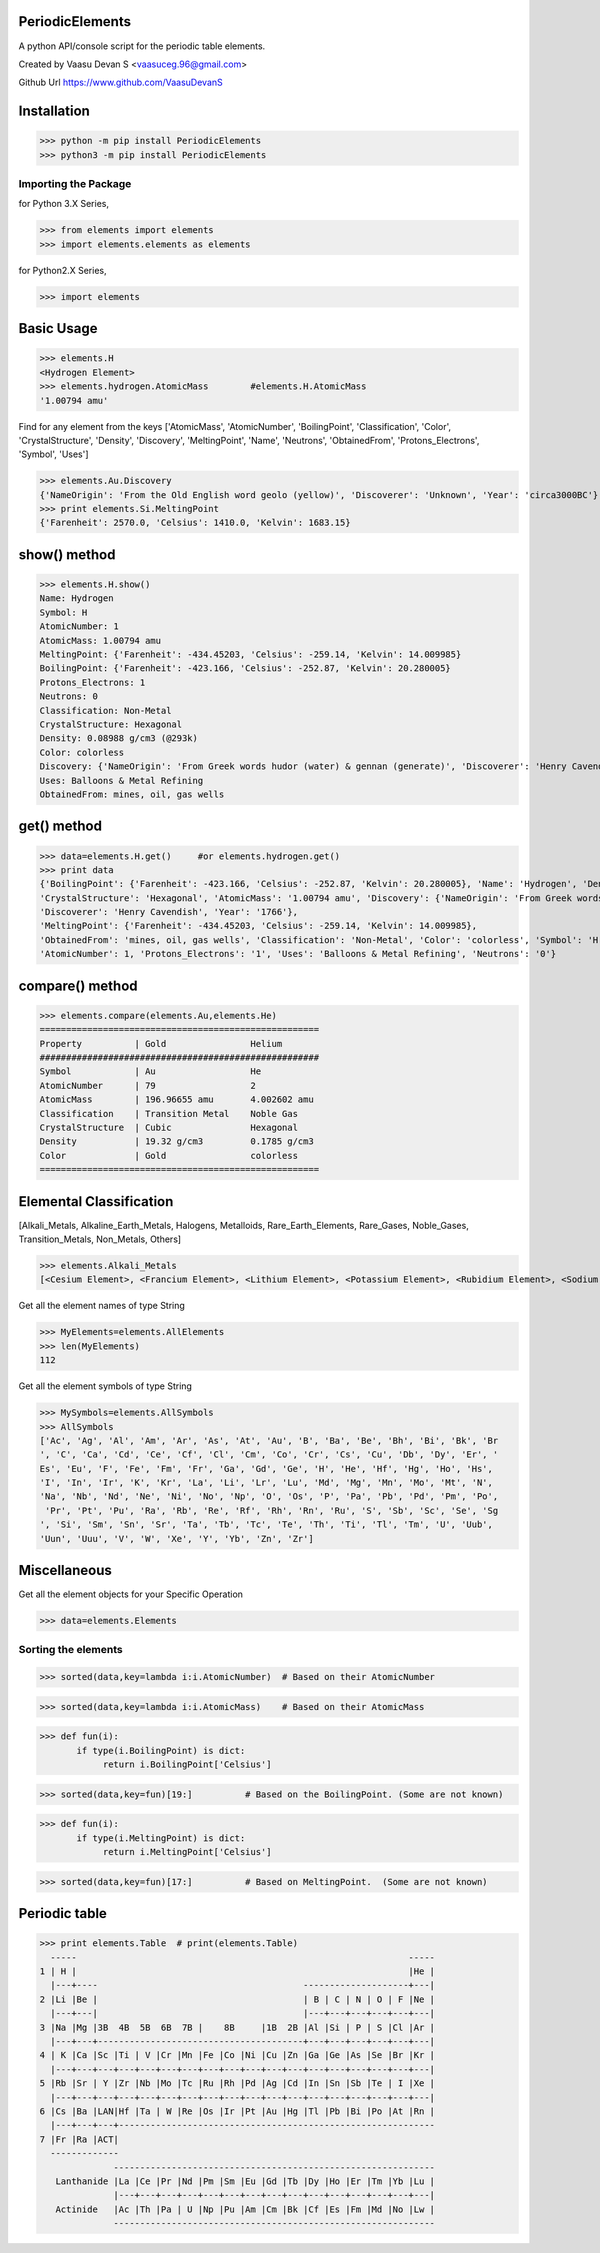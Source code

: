 PeriodicElements
****************

A python API/console script for the periodic table elements. 

Created by Vaasu Devan S <vaasuceg.96@gmail.com>

Github Url https://www.github.com/VaasuDevanS

Installation
************

>>> python -m pip install PeriodicElements
>>> python3 -m pip install PeriodicElements

Importing the Package
=============================================

for Python 3.X Series,

>>> from elements import elements
>>> import elements.elements as elements

for Python2.X Series,

>>> import elements

Basic Usage
***********

>>> elements.H
<Hydrogen Element>
>>> elements.hydrogen.AtomicMass        #elements.H.AtomicMass
'1.00794 amu'

Find for any element from the keys ['AtomicMass', 'AtomicNumber', 'BoilingPoint', 'Classification', 'Color', 'CrystalStructure', 'Density', 'Discovery', 'MeltingPoint', 'Name', 'Neutrons', 'ObtainedFrom', 'Protons_Electrons', 'Symbol', 'Uses']

>>> elements.Au.Discovery
{'NameOrigin': 'From the Old English word geolo (yellow)', 'Discoverer': 'Unknown', 'Year': 'circa3000BC'}
>>> print elements.Si.MeltingPoint
{'Farenheit': 2570.0, 'Celsius': 1410.0, 'Kelvin': 1683.15}

show() method
*************

>>> elements.H.show()
Name: Hydrogen
Symbol: H
AtomicNumber: 1
AtomicMass: 1.00794 amu
MeltingPoint: {'Farenheit': -434.45203, 'Celsius': -259.14, 'Kelvin': 14.009985}
BoilingPoint: {'Farenheit': -423.166, 'Celsius': -252.87, 'Kelvin': 20.280005}
Protons_Electrons: 1
Neutrons: 0
Classification: Non-Metal
CrystalStructure: Hexagonal
Density: 0.08988 g/cm3 (@293k)
Color: colorless
Discovery: {'NameOrigin': 'From Greek words hudor (water) & gennan (generate)', 'Discoverer': 'Henry Cavendish', 'Year': '1766'}
Uses: Balloons & Metal Refining
ObtainedFrom: mines, oil, gas wells

get() method
*************

>>> data=elements.H.get()     #or elements.hydrogen.get()
>>> print data
{'BoilingPoint': {'Farenheit': -423.166, 'Celsius': -252.87, 'Kelvin': 20.280005}, 'Name': 'Hydrogen', 'Density': '0.08988 g/cm3 (@293k)', 
'CrystalStructure': 'Hexagonal', 'AtomicMass': '1.00794 amu', 'Discovery': {'NameOrigin': 'From Greek words hudor (water) & gennan (generate)', 
'Discoverer': 'Henry Cavendish', 'Year': '1766'}, 
'MeltingPoint': {'Farenheit': -434.45203, 'Celsius': -259.14, 'Kelvin': 14.009985}, 
'ObtainedFrom': 'mines, oil, gas wells', 'Classification': 'Non-Metal', 'Color': 'colorless', 'Symbol': 'H', 
'AtomicNumber': 1, 'Protons_Electrons': '1', 'Uses': 'Balloons & Metal Refining', 'Neutrons': '0'}

compare() method
****************
>>> elements.compare(elements.Au,elements.He)
=====================================================
Property          | Gold                Helium
#####################################################
Symbol            | Au                  He
AtomicNumber      | 79                  2
AtomicMass        | 196.96655 amu       4.002602 amu
Classification    | Transition Metal    Noble Gas
CrystalStructure  | Cubic               Hexagonal
Density           | 19.32 g/cm3         0.1785 g/cm3
Color             | Gold                colorless
=====================================================

Elemental Classification
************************
[Alkali_Metals, Alkaline_Earth_Metals, Halogens, Metalloids, Rare_Earth_Elements, Rare_Gases, Noble_Gases, Transition_Metals, Non_Metals, Others]


>>> elements.Alkali_Metals
[<Cesium Element>, <Francium Element>, <Lithium Element>, <Potassium Element>, <Rubidium Element>, <Sodium Element>]

Get all the element names of type String

>>> MyElements=elements.AllElements
>>> len(MyElements)
112

Get all the element symbols of type String

>>> MySymbols=elements.AllSymbols
>>> AllSymbols
['Ac', 'Ag', 'Al', 'Am', 'Ar', 'As', 'At', 'Au', 'B', 'Ba', 'Be', 'Bh', 'Bi', 'Bk', 'Br
', 'C', 'Ca', 'Cd', 'Ce', 'Cf', 'Cl', 'Cm', 'Co', 'Cr', 'Cs', 'Cu', 'Db', 'Dy', 'Er', '
Es', 'Eu', 'F', 'Fe', 'Fm', 'Fr', 'Ga', 'Gd', 'Ge', 'H', 'He', 'Hf', 'Hg', 'Ho', 'Hs',
'I', 'In', 'Ir', 'K', 'Kr', 'La', 'Li', 'Lr', 'Lu', 'Md', 'Mg', 'Mn', 'Mo', 'Mt', 'N',
'Na', 'Nb', 'Nd', 'Ne', 'Ni', 'No', 'Np', 'O', 'Os', 'P', 'Pa', 'Pb', 'Pd', 'Pm', 'Po',
 'Pr', 'Pt', 'Pu', 'Ra', 'Rb', 'Re', 'Rf', 'Rh', 'Rn', 'Ru', 'S', 'Sb', 'Sc', 'Se', 'Sg
', 'Si', 'Sm', 'Sn', 'Sr', 'Ta', 'Tb', 'Tc', 'Te', 'Th', 'Ti', 'Tl', 'Tm', 'U', 'Uub',
'Uun', 'Uuu', 'V', 'W', 'Xe', 'Y', 'Yb', 'Zn', 'Zr']

Miscellaneous
*************
Get all the element objects for your Specific Operation

>>> data=elements.Elements

Sorting the elements
====================

>>> sorted(data,key=lambda i:i.AtomicNumber)  # Based on their AtomicNumber

>>> sorted(data,key=lambda i:i.AtomicMass)    # Based on their AtomicMass

>>> def fun(i):
       if type(i.BoilingPoint) is dict:
            return i.BoilingPoint['Celsius']

>>> sorted(data,key=fun)[19:]          # Based on the BoilingPoint. (Some are not known)

>>> def fun(i):
       if type(i.MeltingPoint) is dict:
            return i.MeltingPoint['Celsius']

>>> sorted(data,key=fun)[17:]          # Based on MeltingPoint.  (Some are not known)


Periodic table
****************
>>> print elements.Table  # print(elements.Table)
  -----                                                               -----
1 | H |                                                               |He |
  |---+----                                       --------------------+---|
2 |Li |Be |                                       | B | C | N | O | F |Ne |
  |---+---|                                       |---+---+---+---+---+---|
3 |Na |Mg |3B  4B  5B  6B  7B |    8B     |1B  2B |Al |Si | P | S |Cl |Ar |
  |---+---+---------------------------------------+---+---+---+---+---+---|
4 | K |Ca |Sc |Ti | V |Cr |Mn |Fe |Co |Ni |Cu |Zn |Ga |Ge |As |Se |Br |Kr |
  |---+---+---+---+---+---+---+---+---+---+---+---+---+---+---+---+---+---|
5 |Rb |Sr | Y |Zr |Nb |Mo |Tc |Ru |Rh |Pd |Ag |Cd |In |Sn |Sb |Te | I |Xe |
  |---+---+---+---+---+---+---+---+---+---+---+---+---+---+---+---+---+---|
6 |Cs |Ba |LAN|Hf |Ta | W |Re |Os |Ir |Pt |Au |Hg |Tl |Pb |Bi |Po |At |Rn |
  |---+---+---+------------------------------------------------------------
7 |Fr |Ra |ACT|
  -------------
              -------------------------------------------------------------
   Lanthanide |La |Ce |Pr |Nd |Pm |Sm |Eu |Gd |Tb |Dy |Ho |Er |Tm |Yb |Lu |
              |---+---+---+---+---+---+---+---+---+---+---+---+---+---+---|
   Actinide   |Ac |Th |Pa | U |Np |Pu |Am |Cm |Bk |Cf |Es |Fm |Md |No |Lw |
              -------------------------------------------------------------
